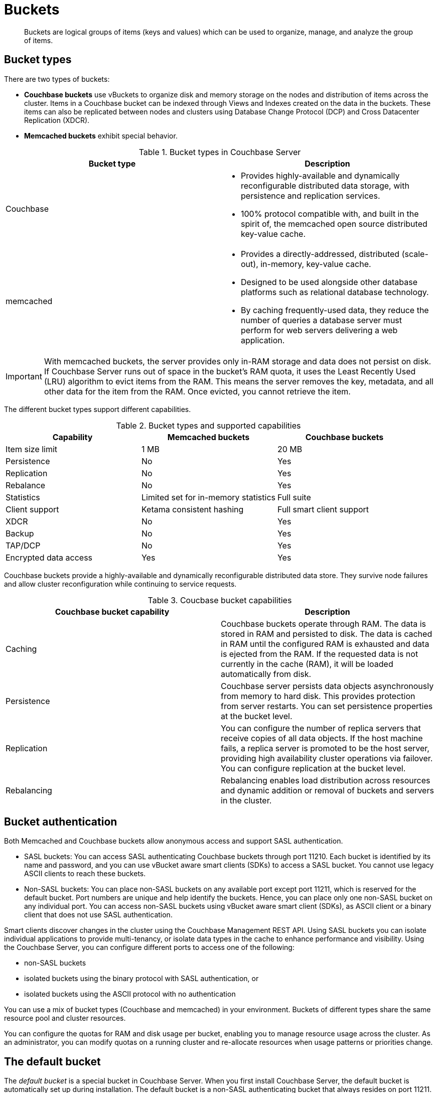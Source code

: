 = Buckets
:page-topic-type: concept

[abstract]
Buckets are logical groups of items (keys and values) which can be used to organize, manage, and analyze the group of items.

== Bucket types

There are two types of buckets:

* *Couchbase buckets* use vBuckets to organize disk and memory storage on the nodes and distribution of items across the cluster.
Items in a Couchbase bucket can be indexed through Views and Indexes created on the data in the buckets.
These items can also be replicated between nodes and clusters using Database Change Protocol (DCP) and Cross Datacenter Replication (XDCR).
* *Memcached buckets* exhibit special behavior.

.Bucket types in Couchbase Server
|===
| Bucket type | Description

| Couchbase
a|
* Provides highly-available and dynamically reconfigurable distributed data storage, with persistence and replication services.
* 100% protocol compatible with, and built in the spirit of, the memcached open source distributed key-value cache.

| memcached
a|
* Provides a directly-addressed, distributed (scale-out), in-memory, key-value cache.
* Designed to be used alongside other database platforms such as relational database technology.
* By caching frequently-used data, they reduce the number of queries a database server must perform for web servers delivering a web application.
|===

IMPORTANT: With memcached buckets, the server provides only in-RAM storage and data does not persist on disk.
If Couchbase Server runs out of space in the bucket’s RAM quota, it uses the Least Recently Used (LRU) algorithm to evict items from the RAM.
This means the server removes the key, metadata, and all other data for the item from the RAM.
Once evicted, you cannot retrieve the item.

The different bucket types support different capabilities.

.Bucket types and supported capabilities
|===
| Capability | Memcached buckets | Couchbase buckets

| Item size limit
| 1 MB
| 20 MB

| Persistence
| No
| Yes

| Replication
| No
| Yes

| Rebalance
| No
| Yes

| Statistics
| Limited set for in-memory statistics
| Full suite

| Client support
| Ketama consistent hashing
| Full smart client support

| XDCR
| No
| Yes

| Backup
| No
| Yes

| TAP/DCP
| No
| Yes

| Encrypted data access
| Yes
| Yes
|===

Couchbase buckets provide a highly-available and dynamically reconfigurable distributed data store.
They survive node failures and allow cluster reconfiguration while continuing to service requests.

.Coucbase bucket capabilities
|===
| Couchbase bucket capability | Description

| Caching
| Couchbase buckets operate through RAM.
The data is stored in RAM and persisted to disk.
The data is cached in RAM until the configured RAM is exhausted and data is ejected from the RAM.
If the requested data is not currently in the cache (RAM), it will be loaded automatically from disk.

| Persistence
| Couchbase server persists data objects asynchronously from memory to hard disk.
This provides protection from server restarts.
You can set persistence properties at the bucket level.

| Replication
| You can configure the number of replica servers that receive copies of all data objects.
If the host machine fails, a replica server is promoted to be the host server, providing high availability cluster operations via failover.
You can configure replication at the bucket level.

| Rebalancing
| Rebalancing enables load distribution across resources and dynamic addition or removal of buckets and servers in the cluster.
|===

== Bucket authentication

Both Memcached and Couchbase buckets allow anonymous access and support SASL authentication.

* SASL buckets: You can access SASL authenticating Couchbase buckets through port 11210.
Each bucket is identified by its name and password, and you can use vBucket aware smart clients (SDKs) to access a SASL bucket.
You cannot use legacy ASCII clients to reach these buckets.
* Non-SASL buckets: You can place non-SASL buckets on any available port except port 11211, which is reserved for the default bucket.
Port numbers are unique and help identify the buckets.
Hence, you can place only one non-SASL bucket on any individual port.
You can access non-SASL buckets using vBucket aware smart client (SDKs), as ASCII client or a binary client that does not use SASL authentication.

Smart clients discover changes in the cluster using the Couchbase Management REST API.
Using SASL buckets you can isolate individual applications to provide multi-tenancy, or isolate data types in the cache to enhance performance and visibility.
Using the Couchbase Server, you can configure different ports to access one of the following:

* non-SASL buckets
* isolated buckets using the binary protocol with SASL authentication, or
* isolated buckets using the ASCII protocol with no authentication

You can use a mix of bucket types (Couchbase and memcached) in your environment.
Buckets of different types share the same resource pool and cluster resources.

You can configure the quotas for RAM and disk usage per bucket, enabling you to manage resource usage across the cluster.
As an administrator, you can modify quotas on a running cluster and re-allocate resources when usage patterns or priorities change.

== The default bucket

The _default bucket_ is a special bucket in Couchbase Server.
When you first install Couchbase Server, the default bucket is automatically set up during installation.
The default bucket is a non-SASL authenticating bucket that always resides on port 11211.
You can remove the default bucket after installation and re-add it at a later time.
When re-adding the default bucket, ensure that you place it on port 11211 and it must be a non-SASL authenticating bucket.
You can access the default bucket using vBucket aware smart client (SDKs), an ASCII client, or a binary client that does not use SASL authentication.
